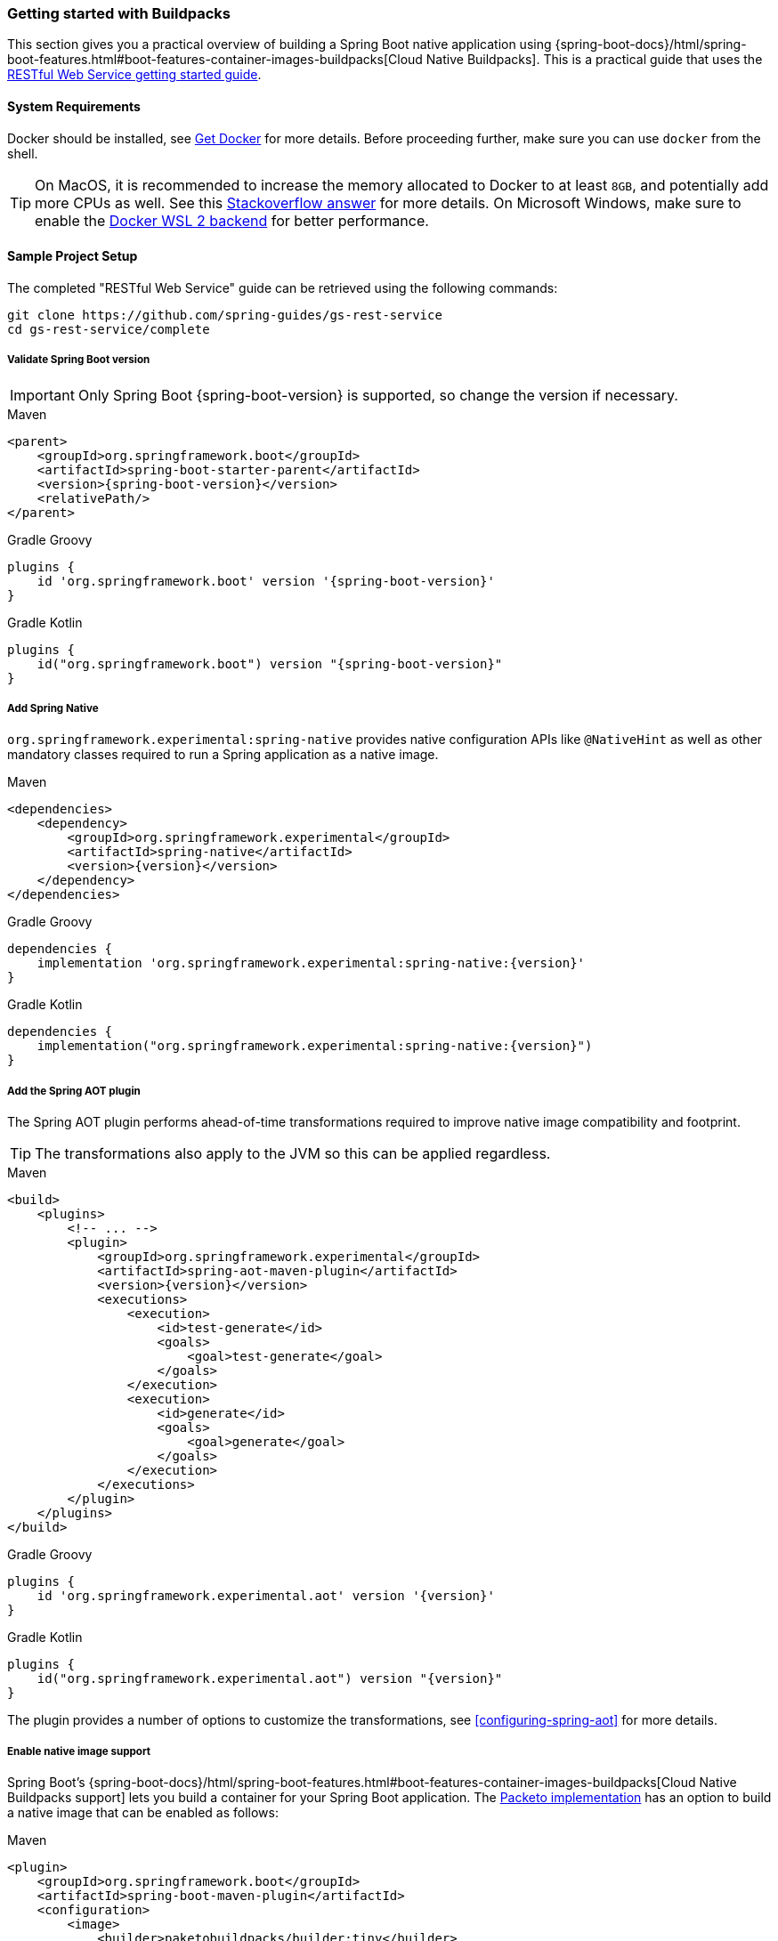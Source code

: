 [[getting-started-buildpacks]]
=== Getting started with Buildpacks

This section gives you a practical overview of building a Spring Boot native application using {spring-boot-docs}/html/spring-boot-features.html#boot-features-container-images-buildpacks[Cloud Native Buildpacks].
This is a practical guide that uses the https://spring.io/guides/gs/rest-service/[RESTful Web Service getting started guide].

==== System Requirements

Docker should be installed, see https://docs.docker.com/installation/#installation[Get Docker] for more details.
Before proceeding further, make sure you can use `docker` from the shell.

TIP: On MacOS, it is recommended to increase the memory allocated to Docker to at least `8GB`, and potentially add more CPUs as well.
See this https://stackoverflow.com/questions/44533319/how-to-assign-more-memory-to-docker-container/44533437#44533437[Stackoverflow answer] for more details.
On Microsoft Windows, make sure to enable the https://docs.docker.com/docker-for-windows/wsl/[Docker WSL 2 backend] for better performance.

==== Sample Project Setup

The completed "RESTful Web Service" guide can be retrieved using the following commands:

[source,bash]
----
git clone https://github.com/spring-guides/gs-rest-service
cd gs-rest-service/complete
----


===== Validate Spring Boot version

IMPORTANT: Only Spring Boot {spring-boot-version} is supported, so change the version if necessary.

[source,xml,subs="attributes,verbatim",role="primary"]
.Maven
----
<parent>
    <groupId>org.springframework.boot</groupId>
    <artifactId>spring-boot-starter-parent</artifactId>
    <version>{spring-boot-version}</version>
    <relativePath/>
</parent>
----
[source,subs="attributes,verbatim",role="secondary"]
.Gradle Groovy
----
plugins {
    id 'org.springframework.boot' version '{spring-boot-version}'
}
----
[source,Kotlin,subs="attributes,verbatim",role="secondary"]
.Gradle Kotlin
----
plugins {
    id("org.springframework.boot") version "{spring-boot-version}"
}
----


===== Add Spring Native

`org.springframework.experimental:spring-native` provides native configuration APIs like `@NativeHint` as well as other mandatory classes required to run a Spring application as a native image.


[source,xml,subs="attributes,verbatim",role="primary"]
.Maven
----
<dependencies>
    <dependency>
        <groupId>org.springframework.experimental</groupId>
        <artifactId>spring-native</artifactId>
        <version>{version}</version>
    </dependency>
</dependencies>
----
[source,subs="attributes,verbatim",role="secondary"]
.Gradle Groovy
----
dependencies {
    implementation 'org.springframework.experimental:spring-native:{version}'
}
----
[source,Kotlin,subs="attributes,verbatim",role="secondary"]
.Gradle Kotlin
----
dependencies {
    implementation("org.springframework.experimental:spring-native:{version}")
}
----


===== Add the Spring AOT plugin

The Spring AOT plugin performs ahead-of-time transformations required to improve native image compatibility and footprint.

TIP: The transformations also apply to the JVM so this can be applied regardless.


[source,xml,subs="attributes,verbatim",role="primary"]
.Maven
----
<build>
    <plugins>
        <!-- ... -->
        <plugin>
            <groupId>org.springframework.experimental</groupId>
            <artifactId>spring-aot-maven-plugin</artifactId>
            <version>{version}</version>
            <executions>
                <execution>
                    <id>test-generate</id>
                    <goals>
                        <goal>test-generate</goal>
                    </goals>
                </execution>
                <execution>
                    <id>generate</id>
                    <goals>
                        <goal>generate</goal>
                    </goals>
                </execution>
            </executions>
        </plugin>
    </plugins>
</build>
----
[source,subs="attributes,verbatim",role="secondary"]
.Gradle Groovy
----
plugins {
    id 'org.springframework.experimental.aot' version '{version}'
}
----
[source,Kotlin,subs="attributes,verbatim",role="secondary"]
.Gradle Kotlin
----
plugins {
    id("org.springframework.experimental.aot") version "{version}"
}
----



The plugin provides a number of options to customize the transformations, see <<configuring-spring-aot>> for more details.


===== Enable native image support

Spring Boot's {spring-boot-docs}/html/spring-boot-features.html#boot-features-container-images-buildpacks[Cloud Native Buildpacks support] lets you build a container for your Spring Boot application.
The https://github.com/paketo-buildpacks/spring-boot-native-image[Packeto implementation] has an option to build a native image that can be enabled as follows:


[source,xml,subs="attributes,verbatim",role="primary"]
.Maven
----
<plugin>
    <groupId>org.springframework.boot</groupId>
    <artifactId>spring-boot-maven-plugin</artifactId>
    <configuration>
        <image>
            <builder>paketobuildpacks/builder:tiny</builder>
            <env>
                <BP_BOOT_NATIVE_IMAGE>true</BP_BOOT_NATIVE_IMAGE>
            </env>
        </image>
    </configuration>
</plugin>
----
[source,subs="attributes,verbatim",role="secondary"]
.Gradle Groovy
----
bootBuildImage {
    builder = "paketobuildpacks/builder:tiny"
    environment = [
        "BP_BOOT_NATIVE_IMAGE" : "true"
    ]
}
----
[source,Kotlin,subs="attributes,verbatim",role="secondary"]
.Gradle Kotlin
----
tasks.getByName<BootBuildImage>("bootBuildImage") {
    builder = "paketobuildpacks/builder:tiny"
    environment = mapOf(
            "BP_BOOT_NATIVE_IMAGE" to "true"
    )
}
----


NOTE: The builder is also customized to use `paketobuildpacks/builder:tiny`, `paketobuildpacks/builder:base` being the default, but less optimized.

TIP: Additional `native-image` arguments can be added using the `BP_BOOT_NATIVE_IMAGE_BUILD_ARGUMENTS` environment variable.

===== Maven Repository

Configure your build to include the required repository for the `spring-native` dependency, as follows:


[source,xml,subs="attributes,verbatim",role="primary"]
.Maven
----
<repositories>
    <repository>
        <id>spring-{spring-native-repo}</id>
        <name>Spring {spring-native-repo}</name>
        <url>https://repo.spring.io/{spring-native-repo}</url>
    </repository>
</repositories>
----
[source,subs="attributes,verbatim",role="secondary"]
.Gradle Groovy
----
repositories {
    maven { url 'https://repo.spring.io/{spring-native-repo}' }
}
----
[source,Kotlin,subs="attributes,verbatim",role="secondary"]
.Gradle Kotlin
----
repositories {
    maven { url = uri("https://repo.spring.io/{spring-native-repo}") }
}
----


The Spring AOT plugin also requires a dedicated plugin repository:

[source,xml,subs="attributes,verbatim",role="primary"]
.Maven
----
<pluginRepositories>
    <pluginRepository>
        <id>spring-{spring-native-repo}</id>
        <name>Spring {spring-native-repo}</name>
        <url>https://repo.spring.io/{spring-native-repo}</url>
    </pluginRepository>
</pluginRepositories>
----
[source,subs="attributes,verbatim",role="secondary"]
.Gradle Groovy
----
pluginManagement {
    repositories {
        maven { url 'https://repo.spring.io/{spring-native-repo}' }
    }
}
----
[source,Kotlin,subs="attributes,verbatim",role="secondary"]
.Gradle Kotlin
----
pluginManagement {
    repositories {
        maven { url = uri("https://repo.spring.io/{spring-native-repo}") }
    }
}
----


==== Build the native application

The native application can be built as follows:


[source,bash,role="primary"]
.Maven
----
$ mvn spring-boot:build-image
----
[source,bash,role="secondary"]
.Gradle Groovy
----
$ gradle bootBuildImage
----
[source,bash,role="secondary"]
.Gradle Kotlin
----
$ gradle bootBuildImage
----


This creates a Linux container to build the native application using the GraalVM native image compiler.
By default, the container image is installed locally.

==== Run the native application

To run the application, you can use `docker` the usual way as shown in the following example:


[source,bash]
----
$ docker run -p 8080:8080 docker.io/library/rest-service:0.0.1-SNAPSHOT
----


If you prefer `docker-compose`, you can write a `docker-compose.yml` at the root of the project with the following content:

[source,yaml]
----
version: '3.1'
services:
  rest-service:
    image: rest-service:0.0.1-SNAPSHOT
    ports:
      - "8080:8080"
----


And then run

[source,bash]
----
$ docker-compose up
----


The startup time should be less than `100ms`, compared to the roughly `1500ms` when starting the application on the JVM.

Now that the service is up, visit `http://localhost:8080/greeting`, where you should see:


[source,json]
----
{"id":1,"content":"Hello, World!"}
----


